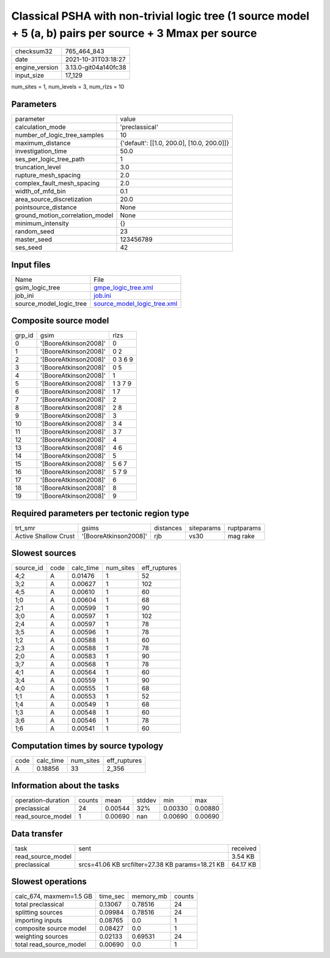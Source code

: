 Classical PSHA with non-trivial logic tree (1 source model + 5 (a, b) pairs per source + 3 Mmax per source
==========================================================================================================

+----------------+----------------------+
| checksum32     | 765_464_843          |
+----------------+----------------------+
| date           | 2021-10-31T03:18:27  |
+----------------+----------------------+
| engine_version | 3.13.0-git04a140fc38 |
+----------------+----------------------+
| input_size     | 17_129               |
+----------------+----------------------+

num_sites = 1, num_levels = 3, num_rlzs = 10

Parameters
----------
+---------------------------------+--------------------------------------------+
| parameter                       | value                                      |
+---------------------------------+--------------------------------------------+
| calculation_mode                | 'preclassical'                             |
+---------------------------------+--------------------------------------------+
| number_of_logic_tree_samples    | 10                                         |
+---------------------------------+--------------------------------------------+
| maximum_distance                | {'default': [[1.0, 200.0], [10.0, 200.0]]} |
+---------------------------------+--------------------------------------------+
| investigation_time              | 50.0                                       |
+---------------------------------+--------------------------------------------+
| ses_per_logic_tree_path         | 1                                          |
+---------------------------------+--------------------------------------------+
| truncation_level                | 3.0                                        |
+---------------------------------+--------------------------------------------+
| rupture_mesh_spacing            | 2.0                                        |
+---------------------------------+--------------------------------------------+
| complex_fault_mesh_spacing      | 2.0                                        |
+---------------------------------+--------------------------------------------+
| width_of_mfd_bin                | 0.1                                        |
+---------------------------------+--------------------------------------------+
| area_source_discretization      | 20.0                                       |
+---------------------------------+--------------------------------------------+
| pointsource_distance            | None                                       |
+---------------------------------+--------------------------------------------+
| ground_motion_correlation_model | None                                       |
+---------------------------------+--------------------------------------------+
| minimum_intensity               | {}                                         |
+---------------------------------+--------------------------------------------+
| random_seed                     | 23                                         |
+---------------------------------+--------------------------------------------+
| master_seed                     | 123456789                                  |
+---------------------------------+--------------------------------------------+
| ses_seed                        | 42                                         |
+---------------------------------+--------------------------------------------+

Input files
-----------
+-------------------------+--------------------------------------------------------------+
| Name                    | File                                                         |
+-------------------------+--------------------------------------------------------------+
| gsim_logic_tree         | `gmpe_logic_tree.xml <gmpe_logic_tree.xml>`_                 |
+-------------------------+--------------------------------------------------------------+
| job_ini                 | `job.ini <job.ini>`_                                         |
+-------------------------+--------------------------------------------------------------+
| source_model_logic_tree | `source_model_logic_tree.xml <source_model_logic_tree.xml>`_ |
+-------------------------+--------------------------------------------------------------+

Composite source model
----------------------
+--------+-----------------------+---------+
| grp_id | gsim                  | rlzs    |
+--------+-----------------------+---------+
| 0      | '[BooreAtkinson2008]' | 0       |
+--------+-----------------------+---------+
| 1      | '[BooreAtkinson2008]' | 0 2     |
+--------+-----------------------+---------+
| 2      | '[BooreAtkinson2008]' | 0 3 6 9 |
+--------+-----------------------+---------+
| 3      | '[BooreAtkinson2008]' | 0 5     |
+--------+-----------------------+---------+
| 4      | '[BooreAtkinson2008]' | 1       |
+--------+-----------------------+---------+
| 5      | '[BooreAtkinson2008]' | 1 3 7 9 |
+--------+-----------------------+---------+
| 6      | '[BooreAtkinson2008]' | 1 7     |
+--------+-----------------------+---------+
| 7      | '[BooreAtkinson2008]' | 2       |
+--------+-----------------------+---------+
| 8      | '[BooreAtkinson2008]' | 2 8     |
+--------+-----------------------+---------+
| 9      | '[BooreAtkinson2008]' | 3       |
+--------+-----------------------+---------+
| 10     | '[BooreAtkinson2008]' | 3 4     |
+--------+-----------------------+---------+
| 11     | '[BooreAtkinson2008]' | 3 7     |
+--------+-----------------------+---------+
| 12     | '[BooreAtkinson2008]' | 4       |
+--------+-----------------------+---------+
| 13     | '[BooreAtkinson2008]' | 4 6     |
+--------+-----------------------+---------+
| 14     | '[BooreAtkinson2008]' | 5       |
+--------+-----------------------+---------+
| 15     | '[BooreAtkinson2008]' | 5 6 7   |
+--------+-----------------------+---------+
| 16     | '[BooreAtkinson2008]' | 5 7 9   |
+--------+-----------------------+---------+
| 17     | '[BooreAtkinson2008]' | 6       |
+--------+-----------------------+---------+
| 18     | '[BooreAtkinson2008]' | 8       |
+--------+-----------------------+---------+
| 19     | '[BooreAtkinson2008]' | 9       |
+--------+-----------------------+---------+

Required parameters per tectonic region type
--------------------------------------------
+----------------------+-----------------------+-----------+------------+------------+
| trt_smr              | gsims                 | distances | siteparams | ruptparams |
+----------------------+-----------------------+-----------+------------+------------+
| Active Shallow Crust | '[BooreAtkinson2008]' | rjb       | vs30       | mag rake   |
+----------------------+-----------------------+-----------+------------+------------+

Slowest sources
---------------
+-----------+------+-----------+-----------+--------------+
| source_id | code | calc_time | num_sites | eff_ruptures |
+-----------+------+-----------+-----------+--------------+
| 4;2       | A    | 0.01476   | 1         | 52           |
+-----------+------+-----------+-----------+--------------+
| 3;2       | A    | 0.00627   | 1         | 102          |
+-----------+------+-----------+-----------+--------------+
| 4;5       | A    | 0.00610   | 1         | 60           |
+-----------+------+-----------+-----------+--------------+
| 1;0       | A    | 0.00604   | 1         | 68           |
+-----------+------+-----------+-----------+--------------+
| 2;1       | A    | 0.00599   | 1         | 90           |
+-----------+------+-----------+-----------+--------------+
| 3;0       | A    | 0.00597   | 1         | 102          |
+-----------+------+-----------+-----------+--------------+
| 2;4       | A    | 0.00597   | 1         | 78           |
+-----------+------+-----------+-----------+--------------+
| 3;5       | A    | 0.00596   | 1         | 78           |
+-----------+------+-----------+-----------+--------------+
| 1;2       | A    | 0.00588   | 1         | 60           |
+-----------+------+-----------+-----------+--------------+
| 2;3       | A    | 0.00588   | 1         | 78           |
+-----------+------+-----------+-----------+--------------+
| 2;0       | A    | 0.00583   | 1         | 90           |
+-----------+------+-----------+-----------+--------------+
| 3;7       | A    | 0.00568   | 1         | 78           |
+-----------+------+-----------+-----------+--------------+
| 4;1       | A    | 0.00564   | 1         | 60           |
+-----------+------+-----------+-----------+--------------+
| 3;4       | A    | 0.00559   | 1         | 90           |
+-----------+------+-----------+-----------+--------------+
| 4;0       | A    | 0.00555   | 1         | 68           |
+-----------+------+-----------+-----------+--------------+
| 1;1       | A    | 0.00553   | 1         | 52           |
+-----------+------+-----------+-----------+--------------+
| 1;4       | A    | 0.00549   | 1         | 68           |
+-----------+------+-----------+-----------+--------------+
| 1;3       | A    | 0.00548   | 1         | 60           |
+-----------+------+-----------+-----------+--------------+
| 3;6       | A    | 0.00546   | 1         | 78           |
+-----------+------+-----------+-----------+--------------+
| 1;6       | A    | 0.00541   | 1         | 60           |
+-----------+------+-----------+-----------+--------------+

Computation times by source typology
------------------------------------
+------+-----------+-----------+--------------+
| code | calc_time | num_sites | eff_ruptures |
+------+-----------+-----------+--------------+
| A    | 0.18856   | 33        | 2_356        |
+------+-----------+-----------+--------------+

Information about the tasks
---------------------------
+--------------------+--------+---------+--------+---------+---------+
| operation-duration | counts | mean    | stddev | min     | max     |
+--------------------+--------+---------+--------+---------+---------+
| preclassical       | 24     | 0.00544 | 32%    | 0.00330 | 0.00880 |
+--------------------+--------+---------+--------+---------+---------+
| read_source_model  | 1      | 0.00690 | nan    | 0.00690 | 0.00690 |
+--------------------+--------+---------+--------+---------+---------+

Data transfer
-------------
+-------------------+--------------------------------------------------+----------+
| task              | sent                                             | received |
+-------------------+--------------------------------------------------+----------+
| read_source_model |                                                  | 3.54 KB  |
+-------------------+--------------------------------------------------+----------+
| preclassical      | srcs=41.06 KB srcfilter=27.38 KB params=18.21 KB | 64.17 KB |
+-------------------+--------------------------------------------------+----------+

Slowest operations
------------------
+-------------------------+----------+-----------+--------+
| calc_674, maxmem=1.5 GB | time_sec | memory_mb | counts |
+-------------------------+----------+-----------+--------+
| total preclassical      | 0.13067  | 0.78516   | 24     |
+-------------------------+----------+-----------+--------+
| splitting sources       | 0.09984  | 0.78516   | 24     |
+-------------------------+----------+-----------+--------+
| importing inputs        | 0.08765  | 0.0       | 1      |
+-------------------------+----------+-----------+--------+
| composite source model  | 0.08427  | 0.0       | 1      |
+-------------------------+----------+-----------+--------+
| weighting sources       | 0.02133  | 0.69531   | 24     |
+-------------------------+----------+-----------+--------+
| total read_source_model | 0.00690  | 0.0       | 1      |
+-------------------------+----------+-----------+--------+